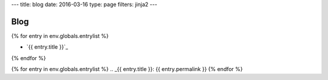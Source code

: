---
title: blog
date: 2016-03-16
type: page
filters: jinja2
---

Blog
====

{% for entry in env.globals.entrylist %}

.. I know it's gross.

.. raw:: html

    <div class="blog-roll"
          title="[ {{ entry.date.strftime("%Y-%m-%d") }} ] | {% for t in entry.tags %} [ {{ t }} ] {% endfor %}">

- `{{ entry.title }}`_

.. raw:: html

    </div>

{% endfor %}


{% for entry in env.globals.entrylist %}
.. _{{ entry.title }}: {{ entry.permalink }}
{% endfor %}
